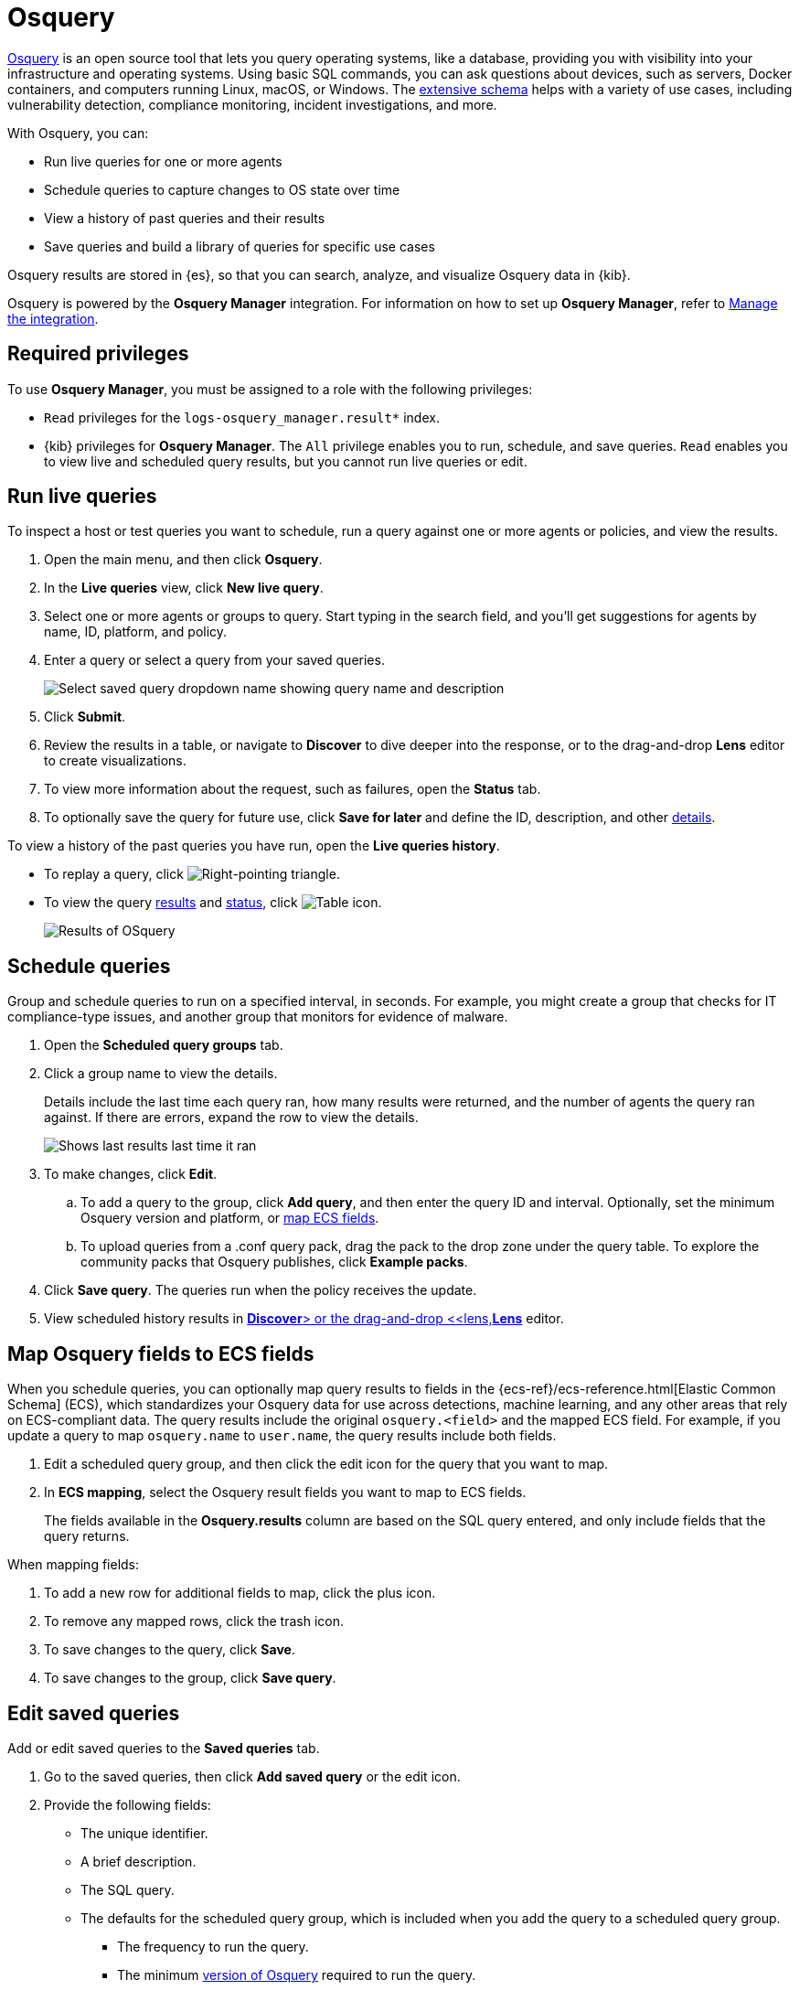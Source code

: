 [chapter]
[role="xpack"]
[[osquery]]
= Osquery

https://osquery.io[Osquery] is an open source tool that lets you query operating systems, like a database, providing you with visibility into your infrastructure and operating systems.
Using basic SQL commands, you can ask questions about devices, such as servers, 
Docker containers, and computers running Linux, macOS, or Windows.
The https://osquery.io/schema[extensive schema] helps with a variety of use cases,
including vulnerability detection, compliance monitoring, incident investigations, and more.  

With Osquery, you can:

 * Run live queries for one or more agents
 * Schedule queries to capture changes to OS state over time
 * View a history of past queries and their results
 * Save queries and build a library of queries for specific use cases

Osquery results are stored in {es}, so that you can 
search, analyze, and visualize Osquery data in {kib}.

Osquery is powered by the *Osquery Manager* integration.
For information on how to set up *Osquery Manager*, refer to <<manage-osquery-integration>>.

[float]
== Required privileges

To use *Osquery Manager*, you must be assigned to a role with the following privileges:

* `Read` privileges for the `logs-osquery_manager.result*` index.
* {kib} privileges for **Osquery Manager**. The `All` privilege
enables you to run, schedule, and save queries. `Read` enables you to
view live and scheduled query results, but you cannot run live queries or edit.

[float]
[[osquery-run-query]]
==  Run live queries

To inspect a host or test queries you want to schedule, run a query against one or more agents or policies,
and view the results.

. Open the main menu, and then click *Osquery*.

. In the *Live queries* view, click **New live query**.

. Select one or more agents or groups to query. Start typing in the search field,
and you'll get suggestions for agents by name, ID, platform, and policy.

. Enter a query or select a query from your saved queries.
+
[role="screenshot"]
image::images/enter-query.png[Select saved query dropdown name showing query name and description]

. Click **Submit**.

. Review the results in a table, or navigate to *Discover* to dive deeper into the response,
or to the drag-and-drop *Lens* editor to create visualizations.
. To view more information about the request, such as failures, open the *Status* tab.
. To optionally save the query for future use, click *Save for later* and define the ID,
description, and other
<<osquery-manage-query,details>>.

To view a history of the past queries you have run, open the *Live queries history*.

* To replay a query, click image:images/play-icon.png[Right-pointing triangle].

* To view the query <<osquery-results,results>> and <<osquery-status,status>>,
click image:images/table-icon.png[Table icon].
+
[role="screenshot"]
image::images/live-query-check-results.png[Results of OSquery]


[float]
[[osquery-schedule-query]]
== Schedule queries

Group and schedule queries to run on a specified interval, in seconds.
For example, you might create a group that checks
for IT compliance-type issues, and
another group that monitors for evidence of malware.

. Open the **Scheduled query groups** tab.

. Click a group name to view the details.
+
Details include the last time each query ran, how many results were returned, and the number of agents the query ran against.
If there are errors, expand the row to view the details.
+
[role="screenshot"]
image::images/scheduled-query-groupds.png[Shows last results last time it ran, how many results returned, number of agents it ran against, if it is actually running and if there are errors]

. To make changes, click *Edit*.

.. To add a query to the group, click *Add query*, and then enter the query ID and interval.
Optionally, set the minimum Osquery version and platform,
or <<osquery-map-fields,map ECS fields>>.

.. To upload queries from a .conf query pack, drag the pack to the drop zone under the query table. To explore the community packs that Osquery publishes, click *Example packs*.

. Click *Save query*. The queries run when the policy receives the update.

. View scheduled history results in <<discover,*Discover*> or the drag-and-drop <<lens,*Lens*>> editor.


[float]
[[osquery-map-fields]]
== Map Osquery fields to ECS fields

When you schedule queries, you can optionally map query results to fields in
the {ecs-ref}/ecs-reference.html[Elastic Common Schema] (ECS),
which standardizes your Osquery data for use across detections, machine learning,
and any other areas that rely on ECS-compliant data.
The query results include the original `osquery.<field>`
and the mapped ECS field. For example, if you update a query to map `osquery.name` to `user.name`, the query results include both fields.

. Edit a scheduled query group, and then click the edit icon for the query that you want to map.

. In **ECS mapping**, select the Osquery result fields you want to map to ECS fields.
+
The fields available in the **Osquery.results** column are based on the SQL query entered,
and only include fields that the query returns.

When mapping fields:

. To add a new row for additional fields to map, click the plus icon.

. To remove any mapped rows, click the trash icon.

. To save changes to the query, click *Save*.

. To save changes to the group, click *Save query*.


[float]
[[osquery-manage-query]]
== Edit saved queries

Add or edit saved queries to the *Saved queries* tab.

. Go to the saved queries, then click **Add saved query** or the edit icon.
. Provide the following fields:

* The unique identifier.

* A brief description.

* The SQL query.

* The defaults for the scheduled query group, which is included when you add the query to a scheduled query group.

** The frequency to run the query.

** The minimum https://github.com/osquery/osquery/releases)[version of Osquery] required to run the query.

** The operating system required to run the query. For information about supported platforms per table, click *OSquery schema* in the *Edit query* flyout.

. Click **Save query**.

[float]
[[osquery-status]]
== Osquery status

A query can have the following status:

[cols="2*<"]
|===
| Successful | The query successfully completed.
| Failed | The query encountered a problem, such as an issue with the query or the agent was disconnected, and might have failed.
| Not yet responded | The query has not been sent to the agent.
| Expired | The action request timed out. The agent may be offline.
|===

NOTE: If an agent is offline, the request status remains **pending** as {kib} retries the request.
By default, a query request times out after five minutes. The time out applies to the time it takes
to deliver the action request to an agent to run a query. If the action completes after the timeout period,
the results are still returned.


[float]
[[osquery-results]]
== Osquery results

For the fields that can be returned in Osquery results,
refer to https://docs.elastic.co/en/integrations/osquery_manager#exported-fields[exported fields].
Scheduled Osquery
results can also include ECS fields, if the query has a defined ECS mapping.

Osquery responses include the following information:

* Everything prefaced with `osquery.` is part of the query response. These fields are not mapped to ECS.

* By default, the `host.*` and `agent.*` fields are mapped to ECS.

* The `action_data.query` has the query that was sent.

* All query results are https://osquery.readthedocs.io/en/stable/deployment/logging/#snapshot-logs[snapshot logs]
that represent a point in time with a set of results, with no differentials.
https://osquery.readthedocs.io/en/stable/deployment/logging/#differential-logs[Differential logs] are unsupported.

* Osquery data is stored in the `logs-osquery_manager.result-default` datastream, and the result row data is under the `osquery` property in the document.

The following example shows a successful Osquery result:


```ts
{
  "_index": ".ds-logs-osquery_manager.result-default-2021.04.12-2021.04.12-000001",
  "_id": "R3ZwxngBKwN-X8eyQbxy",
  "_version": 1,
  "_score": null,
  "fields": {
    "osquery.seconds": [
      "7"
    ],
    "action_data.id": [
      "72d3ec71-7635-461e-a15d-f728819ae27f"
    ],
    "osquery.seconds.number": [
      7
    ],
    "osquery.hours.number": [
      6
    ],
    "host.hostname": [
      "MacBook-Pro.local"
    ],
    "type": [
      "MacBook-Pro.local"
    ],
    "host.mac": [
      "ad:de:48:00:12:22",
      "a6:83:e7:cb:91:ee"
    ],
    "osquery.total_seconds.number": [
      1060627
    ],
    "host.os.build": [
      "20D91"
    ],
    "host.ip": [
      "192.168.31.171",
      "fe80::b5b1:39ff:faa1:3b39"
    ],
    "agent.type": [
      "osquerybeat"
    ],
    "action_data.query": [
      "select * from uptime;"
    ],
    "osquery.minutes": [
      "37"
    ],
    "action_id": [
      "5099c02d-bd6d-4b88-af90-d80dcdc945df"
    ],
    "host.os.version": [
      "10.16"
    ],
    "host.os.kernel": [
      "20.3.0"
    ],
    "host.os.name": [
      "Mac OS X"
    ],
    "agent.name": [
      "MacBook-Pro.local"
    ],
    "host.name": [
      "MacBook-Pro.local"
    ],
    "osquery.total_seconds": [
      "1060627"
    ],
    "host.id": [
      "155D977D-8EA8-5BDE-94A2-D78A7B545198"
    ],
    "osquery.hours": [
      "6"
    ],
    "osquery.days": [
      "12"
    ],
    "host.os.type": [
      "macos"
    ],
    "osquery.days.number": [
      12
    ],
    "host.architecture": [
      "x86_64"
    ],
    "@timestamp": [
      "2021-04-12T14:15:45.060Z"
    ],
    "agent.id": [
      "196a0086-a612-48b1-930a-300565b3efaf"
    ],
    "host.os.platform": [
      "darwin"
    ],
    "ecs.version": [
      "1.8.0"
    ],
    "agent.ephemeral_id": [
      "5cb88e34-50fe-4c13-b81c-d2b7187505ea"
    ],
    "agent.version": [
      "7.13.0"
    ],
    "host.os.family": [
      "darwin"
    ],
    "osquery.minutes.number": [
      37
    ]
  }
}
```

The following is an example of an **error response** for an undefined action query:

```ts
{
  "_index": ".ds-.fleet-actions-results-2021.04.10-000001",
  "_id": "qm7mvHgBKwN-X8eyYB1x",
  "_version": 1,
  "_score": null,
  "fields": {
    "completed_at": [
      "2021-04-10T17:48:32.268Z"
    ],
    "error.keyword": [
      "action undefined"
    ],
    "@timestamp": [
      "2021-04-10T17:48:32.000Z"
    ],
    "action_data.query": [
      "select * from uptime;"
    ],
    "action_data.id": [
      "2c95bb2c-8ab6-4e8c-ac01-a1abb693ea00"
    ],
    "agent_id": [
      "c21b4c9c-6f36-49f0-8b60-08490fc619ce"
    ],
    "action_id": [
      "53454d3b-c8cd-4a50-b5b4-f85da17b4be2"
    ],
    "started_at": [
      "2021-04-10T17:48:32.267Z"
    ],
    "error": [
      "action undefined"
    ]
  }
}
```
[float]
[[manage-osquery-integration]]
== Manage the integration

[float]
== System requirements

* {fleet-guide}/fleet-overview.html[Fleet] is enabled on your cluster, and
one or more {fleet-guide}/elastic-agent-installation.html[Elastic Agents] is enrolled.
* The https://docs.elastic.co/en/integrations/osquery_manager[*Osquery Manager*] integration
has been added and configured
for an agent policy through Fleet.
This integration supports x64 architecture on Windows, MacOS, and Linux platforms, 
and ARM64 architecture on Linux.

NOTE: The original {filebeat-ref}/filebeat-module-osquery.html[Filebeat Osquery module]
and the https://docs.elastic.co/en/integrations/osquery[Osquery Log Collection]
integration collect logs from self-managed Osquery deployments.
The *Osquery Manager* integration manages Osquery deployments
and supports running and scheduling queries from {kib}.

[float]
== Customize Osquery sub-feature privileges

Depending on your https://www.elastic.co/subscriptions[subscription level],
you can further customize the sub-feature privileges
for *Osquery Manager*. These include options to grant specific access for running live queries,
running saved queries, saving queries, and scheduling queries. For example,
you can create roles for users who can only run live or saved queries, but who cannot save or schedule queries.
This is useful for teams who need in-depth and detailed control.

[float]
== Upgrade Osquery versions

The https://github.com/osquery/osquery/releases[Osquery version] available on an Elastic Agent
is associated to the version of Osquery Beat on the Agent.
To get the latest version of Osquery Beat,
https://www.elastic.co/guide/en/fleet/master/upgrade-elastic-agent.html[upgrade your Elastic Agent].

[float]
== Debug issues
If you encounter issues with *Osquery Manager*, find the relevant logs for the {elastic-agent}
and Osquerybeat in the installed agent directory, then adjust the agent path for your setup. 

The relevant logs look similar to the following example paths:

```ts
`/data/elastic-agent-054e22/logs/elastic-agent-json.log-*`
`/data/elastic-agent-054e22/logs/default/osquerybeat-json.log`
```

To get more details in the logs, change the agent logging level to debug:

. Open the main menu, and then select **Fleet**.

. Select the agent that you want to debug.

. On the **Logs** tab, change the **Agent logging level** to **debug**, and then click **Apply changes**.
+
`agent.logging.level` is updated in `fleet.yml`, and the logging level is changed to `debug`.
